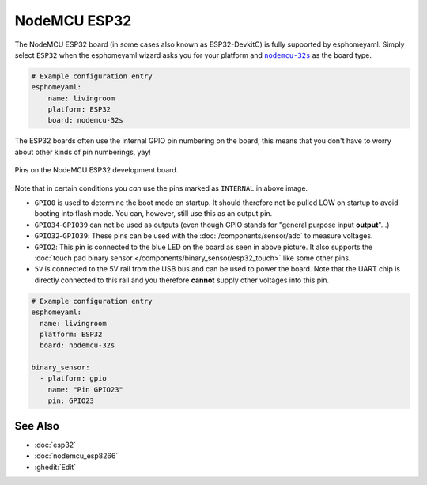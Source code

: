 NodeMCU ESP32
=============

.. seo::
    :description: Instructions for using NodeMCU ESP32 boards in esphomelib and a description of all their pins and uses.
    :image: nodemcu_esp32.jpg

The NodeMCU ESP32 board (in some cases also known as ESP32-DevkitC)
is fully supported by esphomeyaml. Simply select ``ESP32`` when
the esphomeyaml wizard asks you for your platform and |nodemcu-32s|_ as the board type.

.. |nodemcu-32s| replace:: ``nodemcu-32s``
.. _nodemcu-32s: http://docs.platformio.org/en/latest/platforms/espressif32.html#nodemcu

.. code-block:: yaml

    # Example configuration entry
    esphomeyaml:
        name: livingroom
        platform: ESP32
        board: nodemcu-32s

The ESP32 boards often use the internal GPIO pin numbering on the board, this means that
you don't have to worry about other kinds of pin numberings, yay!

.. figure:: images/nodemcu_esp32-full.jpg
    :align: center

    Pins on the NodeMCU ESP32 development board.

Note that in certain conditions you *can* use the pins marked as ``INTERNAL`` in above image.

- ``GPIO0`` is used to determine the boot mode on startup. It should therefore not be pulled LOW
  on startup to avoid booting into flash mode. You can, however, still use this as an output pin.
- ``GPIO34``-``GPIO39`` can not be used as outputs (even though GPIO stands for "general purpose input
  **output**"...)
- ``GPIO32``-``GPIO39``: These pins can be used with the :doc:`/components/sensor/adc` to measure
  voltages.
- ``GPIO2``: This pin is connected to the blue LED on the board as seen in above picture. It also supports
  the :doc:`touch pad binary sensor </components/binary_sensor/esp32_touch>` like some other
  pins.
- ``5V`` is connected to the 5V rail from the USB bus and can be used to power the board. Note that
  the UART chip is directly connected to this rail and you therefore **cannot** supply other voltages
  into this pin.

.. code-block:: yaml

    # Example configuration entry
    esphomeyaml:
      name: livingroom
      platform: ESP32
      board: nodemcu-32s

    binary_sensor:
      - platform: gpio
        name: "Pin GPIO23"
        pin: GPIO23

See Also
--------

- :doc:`esp32`
- :doc:`nodemcu_esp8266`
- :ghedit:`Edit`

.. disqus::
